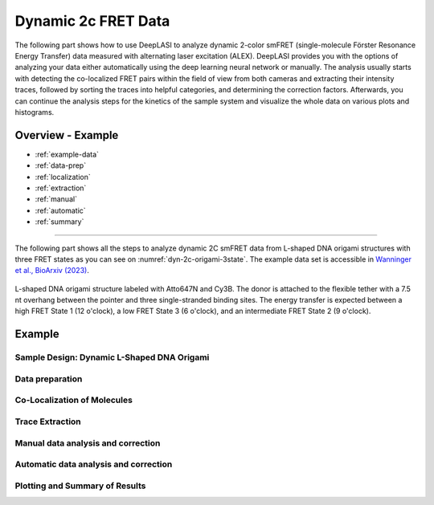 .. |br| raw:: html

   <br />

.. _dynamic-2c:

Dynamic 2c FRET Data
=====

The following part shows how to use DeepLASI to analyze dynamic 2-color smFRET (single-molecule Förster Resonance Energy Transfer) data measured with alternating laser excitation (ALEX). DeepLASI provides you with the options of analyzing your data either automatically using the deep learning neural network or manually. The analysis usually starts with detecting the co-localized FRET pairs within the field of view from both cameras and extracting their intensity traces, followed by sorting the traces into helpful categories, and determining the correction factors. Afterwards, you can continue the analysis steps for the kinetics of the sample system and visualize the whole data on various plots and histograms.   

Overview - Example
------------------
- :ref:`example-data`
- :ref:`data-prep`
- :ref:`localization`
- :ref:`extraction`
- :ref:`manual`
- :ref:`automatic`
- :ref:`summary`

--------------------------------------------------------------------

The following part shows all the steps to analyze dynamic 2C smFRET data from L-shaped DNA origami structures with three FRET states as you can see on :numref:`dyn-2c-origami-3state`. The example data set is accessible in `Wanninger et al., BioArxiv (2023) <https://doi.org/10.1101/2023.01.31.526220>`_.

.. figure:: ./../../figures/examples/PA1-Dynamic_2c_Origami.png
   :width: 400
   :alt: 2c-origami-3state
   :align: center
   :name: dyn-2c-origami-3state
   
   L-shaped DNA origami structure labeled with Atto647N and Cy3B. The donor is attached to the flexible tether with a 7.5 nt overhang between the pointer and three single-stranded binding sites. The energy transfer is expected between a high FRET State 1 (12 o'clock), a low FRET State 3 (6 o'clock), and an intermediate FRET State 2 (9 o'clock).  

Example
-----------

..  _example-data:
Sample Design: Dynamic L-Shaped DNA Origami
~~~~~~~~~~~~~~~~~~~~~~~~~~~~~~~~~~~~~~

.. _data-prep:
Data preparation 
~~~~~~~~~~~~~~~~~~~~~~~~~~~~~~~~~~~~~~

.. _localization:
Co-Localization of Molecules 
~~~~~~~~~~~~~~~~~~~~~~~~~~~~~~~~~~~~~~

..  _extraction:
Trace Extraction
~~~~~~~~~~~~~~~~~~~~~~~~~~~~~~~~~~~~~~

..  _manual:
Manual data analysis and correction
~~~~~~~~~~~~~~~~~~~~~~~~~~~~~~~~~~~~~~

..  _automatic:
Automatic data analysis and correction
~~~~~~~~~~~~~~~~~~~~~~~~~~~~~~~~~~~~~~

..  _summary:
Plotting and Summary of Results
~~~~~~~~~~~~~~~~~~~~~~~~~~~~~~~~~~~~~~
